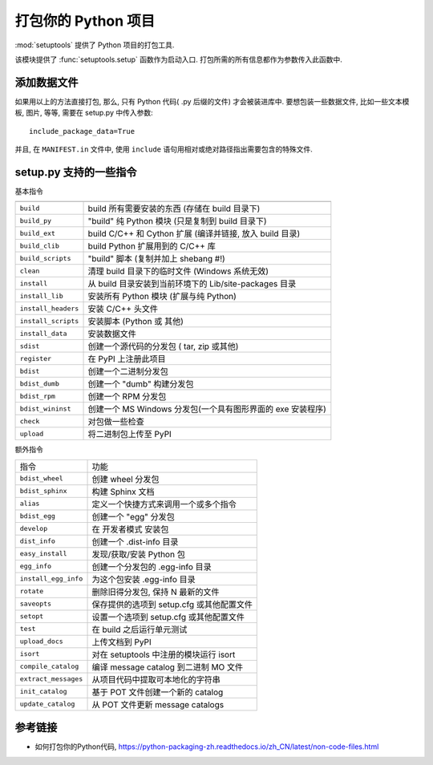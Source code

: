 ####################
打包你的 Python 项目
####################

:mod:`setuptools` 提供了 Python 项目的打包工具.

该模块提供了 :func:`setuptools.setup` 函数作为启动入口.
打包所需的所有信息都作为参数传入此函数中.

添加数据文件
============

如果用以上的方法直接打包, 那么, 只有 Python 代码( .py 后缀的文件) 才会被装进库中.
要想包装一些数据文件, 比如一些文本模板, 图片, 等等,
需要在 setup.py 中传入参数::

    include_package_data=True

并且, 在 ``MANIFEST.in`` 文件中,
使用 ``include`` 语句用相对或绝对路径指出需要包含的特殊文件.

setup.py 支持的一些指令
=======================

基本指令

======================= ============================================================
----------------------- ------------------------------------------------------------
``build``               build 所有需要安装的东西 (存储在 build 目录下)
``build_py``            "build" 纯 Python 模块 (只是复制到 build 目录下)
``build_ext``           build C/C++ 和 Cython 扩展 (编译并链接, 放入 build 目录)
``build_clib``          build Python 扩展用到的 C/C++ 库
``build_scripts``       "build" 脚本 (复制并加上 shebang #!)
``clean``               清理 build 目录下的临时文件 (Windows 系统无效)
``install``             从 build 目录安装到当前环境下的 Lib/site-packages 目录
``install_lib``         安装所有 Python 模块 (扩展与纯 Python)
``install_headers``     安装 C/C++ 头文件
``install_scripts``     安装脚本 (Python 或 其他)
``install_data``        安装数据文件
``sdist``               创建一个源代码的分发包 ( tar, zip 或其他)
``register``            在 PyPI 上注册此项目
``bdist``               创建一个二进制分发包
``bdist_dumb``          创建一个 "dumb" 构建分发包
``bdist_rpm``           创建一个 RPM 分发包
``bdist_wininst``       创建一个 MS Windows 分发包(一个具有图形界面的 exe 安装程序)
``check``               对包做一些检查
``upload``              将二进制包上传至 PyPI
======================= ============================================================

额外指令

======================= ============================================================
指令                    功能
----------------------- ------------------------------------------------------------
``bdist_wheel``         创建 wheel 分发包
``bdist_sphinx``        构建 Sphinx 文档
``alias``               定义一个快捷方式来调用一个或多个指令
``bdist_egg``           创建一个 "egg" 分发包
``develop``             在 开发者模式 安装包
``dist_info``           创建一个 .dist-info 目录
``easy_install``        发现/获取/安装 Python 包
``egg_info``            创建一个分发包的 .egg-info 目录
``install_egg_info``    为这个包安装 .egg-info 目录
``rotate``              删除旧得分发包, 保持 N 最新的文件
``saveopts``            保存提供的选项到 setup.cfg 或其他配置文件
``setopt``              设置一个选项到 setup.cfg 或其他配置文件
``test``                在 build 之后运行单元测试
``upload_docs``         上传文档到 PyPI
``isort``               对在 setuptools 中注册的模块运行 isort
``compile_catalog``     编译 message catalog 到二进制 MO 文件
``extract_messages``    从项目代码中提取可本地化的字符串
``init_catalog``        基于 POT 文件创建一个新的 catalog
``update_catalog``      从 POT 文件更新 message catalogs
======================= ============================================================

参考链接
========

-   如何打包你的Python代码,
    https://python-packaging-zh.readthedocs.io/zh_CN/latest/non-code-files.html